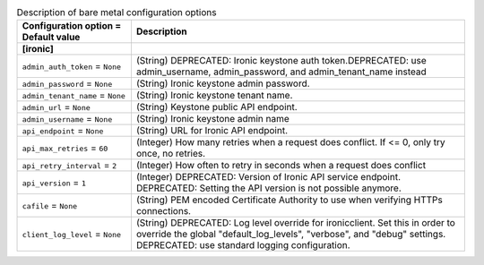 ..
    Warning: Do not edit this file. It is automatically generated from the
    software project's code and your changes will be overwritten.

    The tool to generate this file lives in openstack-doc-tools repository.

    Please make any changes needed in the code, then run the
    autogenerate-config-doc tool from the openstack-doc-tools repository, or
    ask for help on the documentation mailing list, IRC channel or meeting.

.. _nova-ironic:

.. list-table:: Description of bare metal configuration options
   :header-rows: 1
   :class: config-ref-table

   * - Configuration option = Default value
     - Description
   * - **[ironic]**
     -
   * - ``admin_auth_token`` = ``None``
     - (String) DEPRECATED: Ironic keystone auth token.DEPRECATED: use admin_username, admin_password, and admin_tenant_name instead
   * - ``admin_password`` = ``None``
     - (String) Ironic keystone admin password.
   * - ``admin_tenant_name`` = ``None``
     - (String) Ironic keystone tenant name.
   * - ``admin_url`` = ``None``
     - (String) Keystone public API endpoint.
   * - ``admin_username`` = ``None``
     - (String) Ironic keystone admin name
   * - ``api_endpoint`` = ``None``
     - (String) URL for Ironic API endpoint.
   * - ``api_max_retries`` = ``60``
     - (Integer) How many retries when a request does conflict. If <= 0, only try once, no retries.
   * - ``api_retry_interval`` = ``2``
     - (Integer) How often to retry in seconds when a request does conflict
   * - ``api_version`` = ``1``
     - (Integer) DEPRECATED: Version of Ironic API service endpoint. DEPRECATED: Setting the API version is not possible anymore.
   * - ``cafile`` = ``None``
     - (String) PEM encoded Certificate Authority to use when verifying HTTPs connections.
   * - ``client_log_level`` = ``None``
     - (String) DEPRECATED: Log level override for ironicclient. Set this in order to override the global "default_log_levels", "verbose", and "debug" settings. DEPRECATED: use standard logging configuration.
